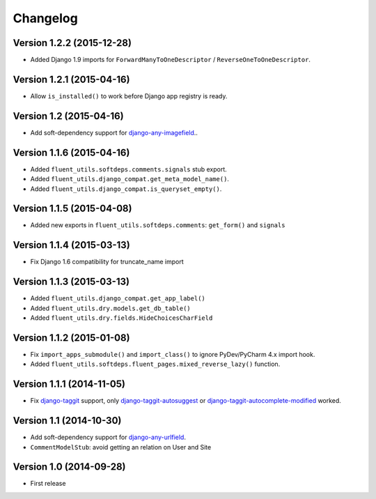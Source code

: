 Changelog
=========

Version 1.2.2 (2015-12-28)
--------------------------

* Added Django 1.9 imports for ``ForwardManyToOneDescriptor`` / ``ReverseOneToOneDescriptor``.


Version 1.2.1 (2015-04-16)
--------------------------

* Allow ``is_installed()`` to work before Django app registry is ready.


Version 1.2 (2015-04-16)
------------------------

* Add soft-dependency support for django-any-imagefield_..

Version 1.1.6 (2015-04-16)
--------------------------

* Added ``fluent_utils.softdeps.comments.signals`` stub export.
* Added ``fluent_utils.django_compat.get_meta_model_name()``.
* Added ``fluent_utils.django_compat.is_queryset_empty()``.

Version 1.1.5 (2015-04-08)
--------------------------

* Added new exports in ``fluent_utils.softdeps.comments``: ``get_form()`` and ``signals``


Version 1.1.4 (2015-03-13)
--------------------------

* Fix Django 1.6 compatibility for truncate_name import


Version 1.1.3 (2015-03-13)
--------------------------

* Added ``fluent_utils.django_compat.get_app_label()``
* Added ``fluent_utils.dry.models.get_db_table()``
* Added ``fluent_utils.dry.fields.HideChoicesCharField``


Version 1.1.2 (2015-01-08)
--------------------------

* Fix ``import_apps_submodule()`` and ``import_class()`` to ignore PyDev/PyCharm 4.x import hook.
* Added ``fluent_utils.softdeps.fluent_pages.mixed_reverse_lazy()`` function.


Version 1.1.1 (2014-11-05)
--------------------------

* Fix django-taggit_ support, only django-taggit-autosuggest_ or django-taggit-autocomplete-modified_ worked.


Version 1.1 (2014-10-30)
------------------------

* Add soft-dependency support for django-any-urlfield_.
* ``CommentModelStub``: avoid getting an relation on User and Site


Version 1.0 (2014-09-28)
------------------------

* First release


.. _django-any-urlfield: https://github.com/edoburu/django-any-urlfield
.. _django-any-imagefield: https://github.com/edoburu/django-any-imagefield
.. _django-taggit: https://github.com/alex/django-taggit
.. _django-taggit-autosuggest: https://bitbucket.org/fabian/django-taggit-autosuggest
.. _django-taggit-autocomplete-modified: http://packages.python.org/django-taggit-autocomplete-modified/
